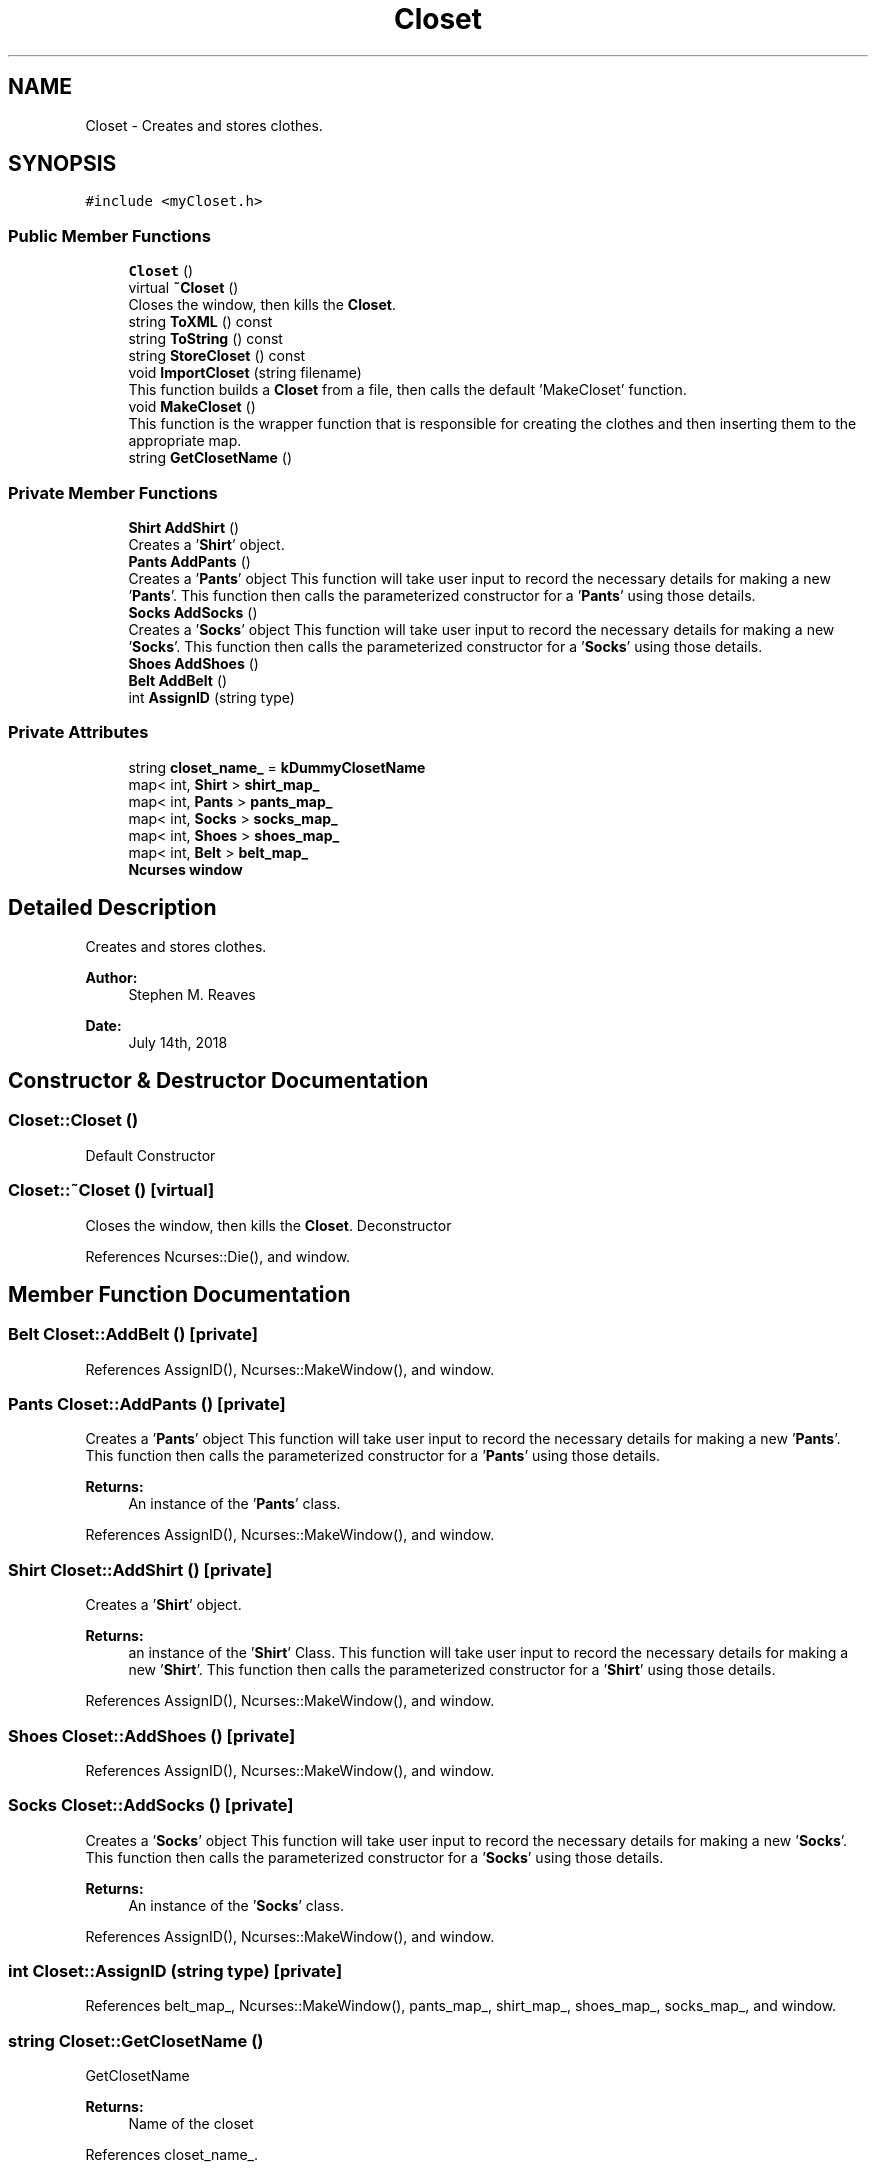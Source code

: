 .TH "Closet" 3 "Sat Jul 14 2018" "ClosetPlusPlus" \" -*- nroff -*-
.ad l
.nh
.SH NAME
Closet \- Creates and stores clothes\&.  

.SH SYNOPSIS
.br
.PP
.PP
\fC#include <myCloset\&.h>\fP
.SS "Public Member Functions"

.in +1c
.ti -1c
.RI "\fBCloset\fP ()"
.br
.ti -1c
.RI "virtual \fB~Closet\fP ()"
.br
.RI "Closes the window, then kills the \fBCloset\fP\&. "
.ti -1c
.RI "string \fBToXML\fP () const"
.br
.ti -1c
.RI "string \fBToString\fP () const"
.br
.ti -1c
.RI "string \fBStoreCloset\fP () const"
.br
.ti -1c
.RI "void \fBImportCloset\fP (string filename)"
.br
.RI "This function builds a \fBCloset\fP from a file, then calls the default 'MakeCloset' function\&. "
.ti -1c
.RI "void \fBMakeCloset\fP ()"
.br
.RI "This function is the wrapper function that is responsible for creating the clothes and then inserting them to the appropriate map\&. "
.ti -1c
.RI "string \fBGetClosetName\fP ()"
.br
.in -1c
.SS "Private Member Functions"

.in +1c
.ti -1c
.RI "\fBShirt\fP \fBAddShirt\fP ()"
.br
.RI "Creates a '\fBShirt\fP' object\&. "
.ti -1c
.RI "\fBPants\fP \fBAddPants\fP ()"
.br
.RI "Creates a '\fBPants\fP' object  This function will take user input to record the necessary details for making a new '\fBPants\fP'\&. This function then calls the parameterized constructor for a '\fBPants\fP' using those details\&. "
.ti -1c
.RI "\fBSocks\fP \fBAddSocks\fP ()"
.br
.RI "Creates a '\fBSocks\fP' object This function will take user input to record the necessary details for making a new '\fBSocks\fP'\&. This function then calls the parameterized constructor for a '\fBSocks\fP' using those details\&. "
.ti -1c
.RI "\fBShoes\fP \fBAddShoes\fP ()"
.br
.ti -1c
.RI "\fBBelt\fP \fBAddBelt\fP ()"
.br
.ti -1c
.RI "int \fBAssignID\fP (string type)"
.br
.in -1c
.SS "Private Attributes"

.in +1c
.ti -1c
.RI "string \fBcloset_name_\fP = \fBkDummyClosetName\fP"
.br
.ti -1c
.RI "map< int, \fBShirt\fP > \fBshirt_map_\fP"
.br
.ti -1c
.RI "map< int, \fBPants\fP > \fBpants_map_\fP"
.br
.ti -1c
.RI "map< int, \fBSocks\fP > \fBsocks_map_\fP"
.br
.ti -1c
.RI "map< int, \fBShoes\fP > \fBshoes_map_\fP"
.br
.ti -1c
.RI "map< int, \fBBelt\fP > \fBbelt_map_\fP"
.br
.ti -1c
.RI "\fBNcurses\fP \fBwindow\fP"
.br
.in -1c
.SH "Detailed Description"
.PP 
Creates and stores clothes\&. 


.PP
\fBAuthor:\fP
.RS 4
Stephen M\&. Reaves 
.RE
.PP
\fBDate:\fP
.RS 4
July 14th, 2018 
.RE
.PP

.SH "Constructor & Destructor Documentation"
.PP 
.SS "Closet::Closet ()"
Default Constructor 
.SS "Closet::~Closet ()\fC [virtual]\fP"

.PP
Closes the window, then kills the \fBCloset\fP\&. Deconstructor 
.PP
References Ncurses::Die(), and window\&.
.SH "Member Function Documentation"
.PP 
.SS "\fBBelt\fP Closet::AddBelt ()\fC [private]\fP"

.PP
References AssignID(), Ncurses::MakeWindow(), and window\&.
.SS "\fBPants\fP Closet::AddPants ()\fC [private]\fP"

.PP
Creates a '\fBPants\fP' object  This function will take user input to record the necessary details for making a new '\fBPants\fP'\&. This function then calls the parameterized constructor for a '\fBPants\fP' using those details\&. 
.PP
\fBReturns:\fP
.RS 4
An instance of the '\fBPants\fP' class\&. 
.RE
.PP

.PP
References AssignID(), Ncurses::MakeWindow(), and window\&.
.SS "\fBShirt\fP Closet::AddShirt ()\fC [private]\fP"

.PP
Creates a '\fBShirt\fP' object\&. 
.PP
\fBReturns:\fP
.RS 4
an instance of the '\fBShirt\fP' Class\&.  This function will take user input to record the necessary details for making a new '\fBShirt\fP'\&. This function then calls the parameterized constructor for a '\fBShirt\fP' using those details\&. 
.RE
.PP

.PP
References AssignID(), Ncurses::MakeWindow(), and window\&.
.SS "\fBShoes\fP Closet::AddShoes ()\fC [private]\fP"

.PP
References AssignID(), Ncurses::MakeWindow(), and window\&.
.SS "\fBSocks\fP Closet::AddSocks ()\fC [private]\fP"

.PP
Creates a '\fBSocks\fP' object This function will take user input to record the necessary details for making a new '\fBSocks\fP'\&. This function then calls the parameterized constructor for a '\fBSocks\fP' using those details\&. 
.PP
\fBReturns:\fP
.RS 4
An instance of the '\fBSocks\fP' class\&. 
.RE
.PP

.PP
References AssignID(), Ncurses::MakeWindow(), and window\&.
.SS "int Closet::AssignID (string type)\fC [private]\fP"

.PP
References belt_map_, Ncurses::MakeWindow(), pants_map_, shirt_map_, shoes_map_, socks_map_, and window\&.
.SS "string Closet::GetClosetName ()"
GetClosetName
.PP
\fBReturns:\fP
.RS 4
Name of the closet 
.RE
.PP

.PP
References closet_name_\&.
.SS "void Closet::ImportCloset (string filename)"

.PP
This function builds a \fBCloset\fP from a file, then calls the default 'MakeCloset' function\&. 
.PP
\fBNote:\fP
.RS 4
The filename must end in an acceptable filetype 
.RE
.PP

.SS "void Closet::MakeCloset ()"

.PP
This function is the wrapper function that is responsible for creating the clothes and then inserting them to the appropriate map\&. For each type of clothing, this function asks the user if they want to add a new clothing of that type\&. If they do then they call the clothing function to fill in the clothing specific details\&. This function calls on '\fBWindow\fP' to handle the input\&. 
.PP
References AddBelt(), AddPants(), AddShirt(), AddShoes(), AddSocks(), belt_map_, closet_name_, Clothes::GetID(), Ncurses::Init(), Ncurses::MakeWindow(), Ncurses::MakeWindowChar(), pants_map_, shirt_map_, shoes_map_, socks_map_, and window\&.
.SS "string Closet::StoreCloset () const"

.PP
\fBReturns:\fP
.RS 4
XML representation of closet 
.RE
.PP

.PP
References belt_map_, pants_map_, shirt_map_, shoes_map_, and socks_map_\&.
.SS "string Closet::ToString () const"

.PP
References belt_map_, pants_map_, shirt_map_, shoes_map_, and socks_map_\&.
.SS "string Closet::ToXML () const"

.SH "Member Data Documentation"
.PP 
.SS "map<int, \fBBelt\fP> Closet::belt_map_\fC [private]\fP"

.SS "string Closet::closet_name_ = \fBkDummyClosetName\fP\fC [private]\fP"

.SS "map<int, \fBPants\fP> Closet::pants_map_\fC [private]\fP"

.SS "map<int, \fBShirt\fP> Closet::shirt_map_\fC [private]\fP"

.SS "map<int, \fBShoes\fP> Closet::shoes_map_\fC [private]\fP"

.SS "map<int, \fBSocks\fP> Closet::socks_map_\fC [private]\fP"

.SS "\fBNcurses\fP Closet::window\fC [private]\fP"


.SH "Author"
.PP 
Generated automatically by Doxygen for ClosetPlusPlus from the source code\&.
